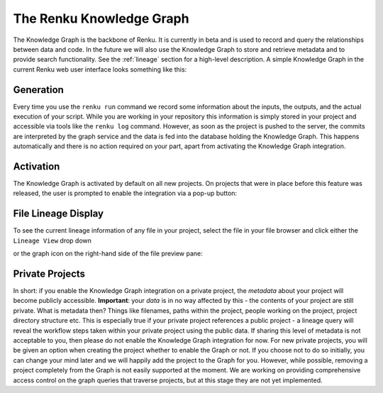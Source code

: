 .. _knowledge-graph:

The Renku Knowledge Graph
=========================

The Knowledge Graph is the backbone of Renku. It is currently in beta and is
used to record and query the relationships between data and code. In the future
we will also use the Knowledge Graph to store and retrieve metadata and to
provide search functionality. See the :ref:`lineage` section for a high-level
description. A simple Knowledge Graph in the current Renku web user interface
looks something like this:

.. image:: ../_static/images/kg_example.png

Generation
----------

Every time you use the ``renku run`` command we record some information about
the inputs, the outputs, and the actual execution of your script. While you are
working in your repository this information is simply stored in your project and
accessible via tools like the ``renku log`` command. However, as soon as the
project is pushed to the server, the commits are interpreted by the graph
service and the data is fed into the database holding the Knowledge Graph. This
happens automatically and there is no action required on your part, apart from
activating the Knowledge Graph integration.

Activation
----------

The Knowledge Graph is activated by default on all new projects. On projects
that were in place before this feature was released, the user is prompted to
enable the integration via a pop-up button:

.. image:: ../_static/images/kg_activation.png

File Lineage Display
--------------------

To see the current lineage information of any file in your project, select the
file in your file browser and click either the ``Lineage View`` drop down

.. image:: ../_static/images/kg_lineage_view1.png
    :width: 400px

or the graph icon on the right-hand side of the file preview pane:

.. image:: ../_static/images/kg_lineage_view2.png
    :width: 250px

Private Projects
----------------

In short: if you enable the Knowledge Graph integration on a private project,
the *metadata* about your project will become publicly accessible.
**Important**: your *data* is in no way affected by this - the contents of your
project are still private. What is metadata then? Things like filenames, paths
within the project, people working on the project, project directory structure
etc.  This is especially true if your private project references a public
project - a lineage query will reveal the workflow steps taken within your
private project using the public data. If sharing this level of metadata is not
acceptable to you, then please do not enable the Knowledge Graph integration for
now. For new private projects, you will be given an option when
creating the project whether to enable the Graph or not. If you choose not to do
so initially, you can change your mind later and we will happily add the project
to the Graph for you. However, while possible, removing a project completely
from the Graph is not easily supported at the moment. We are working on
providing comprehensive access control on the graph queries that traverse
projects, but at this stage they are not yet implemented.
